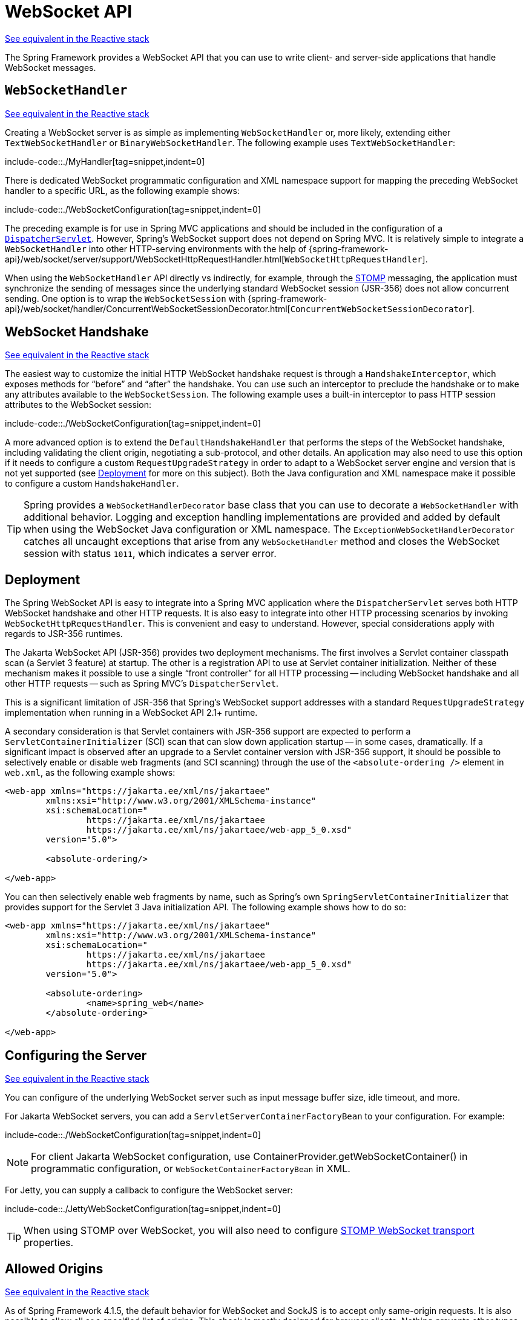 [[websocket-server]]
= WebSocket API

[.small]#xref:web/webflux-websocket.adoc#webflux-websocket-server[See equivalent in the Reactive stack]#

The Spring Framework provides a WebSocket API that you can use to write client- and
server-side applications that handle WebSocket messages.


[[websocket-server-handler]]
== `WebSocketHandler`
[.small]#xref:web/webflux-websocket.adoc#webflux-websocket-server-handler[See equivalent in the Reactive stack]#

Creating a WebSocket server is as simple as implementing `WebSocketHandler` or, more
likely, extending either `TextWebSocketHandler` or `BinaryWebSocketHandler`. The following
example uses `TextWebSocketHandler`:

include-code::./MyHandler[tag=snippet,indent=0]

There is dedicated WebSocket programmatic configuration and XML namespace support for mapping the preceding
WebSocket handler to a specific URL, as the following example shows:

include-code::./WebSocketConfiguration[tag=snippet,indent=0]

The preceding example is for use in Spring MVC applications and should be included
in the configuration of a xref:web/webmvc/mvc-servlet.adoc[`DispatcherServlet`]. However, Spring's
WebSocket support does not depend on Spring MVC. It is relatively simple to
integrate a `WebSocketHandler` into other HTTP-serving environments with the help of
{spring-framework-api}/web/socket/server/support/WebSocketHttpRequestHandler.html[`WebSocketHttpRequestHandler`].

When using the `WebSocketHandler` API directly vs indirectly, for example, through the
xref:web/websocket/stomp.adoc[STOMP] messaging, the application must synchronize the sending of messages
since the underlying standard WebSocket session (JSR-356) does not allow concurrent
sending. One option is to wrap the `WebSocketSession` with
{spring-framework-api}/web/socket/handler/ConcurrentWebSocketSessionDecorator.html[`ConcurrentWebSocketSessionDecorator`].


[[websocket-server-handshake]]
== WebSocket Handshake
[.small]#xref:web/webflux-websocket.adoc#webflux-websocket-server-handshake[See equivalent in the Reactive stack]#

The easiest way to customize the initial HTTP WebSocket handshake request is through
a `HandshakeInterceptor`, which exposes methods for "`before`" and "`after`" the handshake.
You can use such an interceptor to preclude the handshake or to make any attributes
available to the `WebSocketSession`. The following example uses a built-in interceptor
to pass HTTP session attributes to the WebSocket session:

include-code::./WebSocketConfiguration[tag=snippet,indent=0]

A more advanced option is to extend the `DefaultHandshakeHandler` that performs
the steps of the WebSocket handshake, including validating the client origin,
negotiating a sub-protocol, and other details. An application may also need to use this
option if it needs to configure a custom `RequestUpgradeStrategy` in order to
adapt to a WebSocket server engine and version that is not yet supported
(see xref:web/websocket/server.adoc#websocket-server-deployment[Deployment] for more on this subject).
Both the Java configuration and XML namespace make it possible to configure a custom
`HandshakeHandler`.


TIP: Spring provides a `WebSocketHandlerDecorator` base class that you can use to decorate
a `WebSocketHandler` with additional behavior. Logging and exception handling
implementations are provided and added by default when using the WebSocket Java configuration
or XML namespace. The `ExceptionWebSocketHandlerDecorator` catches all uncaught
exceptions that arise from any `WebSocketHandler` method and closes the WebSocket
session with status `1011`, which indicates a server error.


[[websocket-server-deployment]]
== Deployment

The Spring WebSocket API is easy to integrate into a Spring MVC application where
the `DispatcherServlet` serves both HTTP WebSocket handshake and other
HTTP requests. It is also easy to integrate into other HTTP processing scenarios
by invoking `WebSocketHttpRequestHandler`. This is convenient and easy to
understand. However, special considerations apply with regards to JSR-356 runtimes.

The Jakarta WebSocket API (JSR-356) provides two deployment mechanisms. The first
involves a Servlet container classpath scan (a Servlet 3 feature) at startup.
The other is a registration API to use at Servlet container initialization.
Neither of these mechanism makes it possible to use a single "`front controller`"
for all HTTP processing -- including WebSocket handshake and all other HTTP
requests -- such as Spring MVC's `DispatcherServlet`.

This is a significant limitation of JSR-356 that Spring's WebSocket support addresses with
a standard `RequestUpgradeStrategy` implementation when running in a WebSocket API 2.1+ runtime.

A secondary consideration is that Servlet containers with JSR-356 support are expected
to perform a `ServletContainerInitializer` (SCI) scan that can slow down application
startup -- in some cases, dramatically. If a significant impact is observed after an
upgrade to a Servlet container version with JSR-356 support, it should
be possible to selectively enable or disable web fragments (and SCI scanning)
through the use of the `<absolute-ordering />` element in `web.xml`, as the following example shows:

[source,xml,indent=0,subs="verbatim,quotes,attributes"]
----
	<web-app xmlns="https://jakarta.ee/xml/ns/jakartaee"
		xmlns:xsi="http://www.w3.org/2001/XMLSchema-instance"
		xsi:schemaLocation="
			https://jakarta.ee/xml/ns/jakartaee
			https://jakarta.ee/xml/ns/jakartaee/web-app_5_0.xsd"
		version="5.0">

		<absolute-ordering/>

	</web-app>
----

You can then selectively enable web fragments by name, such as Spring's own
`SpringServletContainerInitializer` that provides support for the Servlet 3
Java initialization API. The following example shows how to do so:

[source,xml,indent=0,subs="verbatim,quotes,attributes"]
----
	<web-app xmlns="https://jakarta.ee/xml/ns/jakartaee"
		xmlns:xsi="http://www.w3.org/2001/XMLSchema-instance"
		xsi:schemaLocation="
			https://jakarta.ee/xml/ns/jakartaee
			https://jakarta.ee/xml/ns/jakartaee/web-app_5_0.xsd"
		version="5.0">

		<absolute-ordering>
			<name>spring_web</name>
		</absolute-ordering>

	</web-app>
----


[[websocket-server-runtime-configuration]]
== Configuring the Server
[.small]#xref:web/webflux-websocket.adoc#webflux-websocket-server-config[See equivalent in the Reactive stack]#

You can configure of the underlying WebSocket server such as input message buffer size,
idle timeout, and more.

For Jakarta WebSocket servers, you can add a `ServletServerContainerFactoryBean` to your
configuration. For example:

include-code::./WebSocketConfiguration[tag=snippet,indent=0]

NOTE: For client Jakarta WebSocket configuration, use
ContainerProvider.getWebSocketContainer() in programmatic configuration, or
`WebSocketContainerFactoryBean` in XML.

For Jetty, you can supply a callback to configure the WebSocket server:

include-code::./JettyWebSocketConfiguration[tag=snippet,indent=0]

TIP: When using STOMP over WebSocket, you will also need to configure
xref:web/websocket/stomp/server-config.adoc[STOMP WebSocket transport]
properties.


[[websocket-server-allowed-origins]]
== Allowed Origins
[.small]#xref:web/webflux-websocket.adoc#webflux-websocket-server-cors[See equivalent in the Reactive stack]#

As of Spring Framework 4.1.5, the default behavior for WebSocket and SockJS is to accept
only same-origin requests. It is also possible to allow all or a specified list of origins.
This check is mostly designed for browser clients. Nothing prevents other types
of clients from modifying the `Origin` header value (see
{rfc-site}/rfc6454[RFC 6454: The Web Origin Concept] for more details).

The three possible behaviors are:

 * Allow only same-origin requests (default): In this mode, when SockJS is enabled, the
   Iframe HTTP response header `X-Frame-Options` is set to `SAMEORIGIN`, and JSONP
   transport is disabled, since it does not allow checking the origin of a request.
   As a consequence, IE6 and IE7 are not supported when this mode is enabled.
 * Allow a specified list of origins: Each allowed origin must start with `http://`
   or `https://`. In this mode, when SockJS is enabled, IFrame transport is disabled.
   As a consequence, IE6 through IE9 are not supported when this
   mode is enabled.
 * Allow all origins: To enable this mode, you should provide `{asterisk}` as the allowed origin
   value. In this mode, all transports are available.

You can configure WebSocket and SockJS allowed origins, as the following example shows:

include-code::./WebSocketConfiguration[tag=snippet,indent=0]
